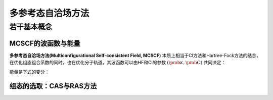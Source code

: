 多参考态自洽场方法
======================

若干基本概念
-------------------

MCSCF的波函数与能量
^^^^^^^^^^^^^^^^^^^^^^^

**多参考态自洽场方法(Multiconfigurational Self-consistent Field, MCSCF)** 本质上相当于CI方法和Hartree-Fock方法的结合，在优化组态组合系数的同时，也在优化分子轨道，其波函数可以由HF和CI的参数 :math:`(\pmb \kappa, \pmb C)` 共同决定：

.. math::
    :label: mcscf-wfn

    | \pmb \kappa, \pmb C \rangle = \exp(-\hat \kappa) \sum\limits_i C_i | i \rangle

能量是下式的变分：

.. math::
    :label: energy-var

    E = \min_{\pmb \kappa, \pmb C} \dfrac{\langle \pmb \kappa, \pmb C | \hat H | \pmb \kappa, \pmb C \rangle}{\langle \pmb \kappa, \pmb C | \pmb \kappa, \pmb C \rangle}

组态的选取：CAS与RAS方法
^^^^^^^^^^^^^^^^^^^^^^^^^

